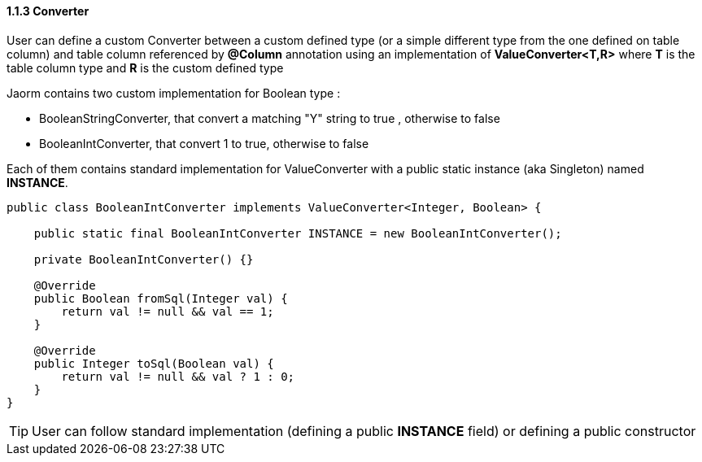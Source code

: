 ==== 1.1.3 Converter

User can define a custom Converter between a custom defined type (or a simple different type from the one defined on table column) and table column referenced by *@Column* annotation using an implementation of *ValueConverter<T,R>* where *T* is the table column type and *R* is the custom defined type

Jaorm contains two custom implementation for Boolean type :

- BooleanStringConverter, that convert a matching "Y" string to true , otherwise to false
- BooleanIntConverter, that convert 1 to true, otherwise to false

Each of them contains standard implementation for ValueConverter with a public static instance (aka Singleton) named *INSTANCE*.

[source,java]
----
public class BooleanIntConverter implements ValueConverter<Integer, Boolean> {

    public static final BooleanIntConverter INSTANCE = new BooleanIntConverter();

    private BooleanIntConverter() {}

    @Override
    public Boolean fromSql(Integer val) {
        return val != null && val == 1;
    }

    @Override
    public Integer toSql(Boolean val) {
        return val != null && val ? 1 : 0;
    }
}
----

[TIP]
====
User can follow standard implementation (defining a public *INSTANCE* field) or defining a public constructor
====
